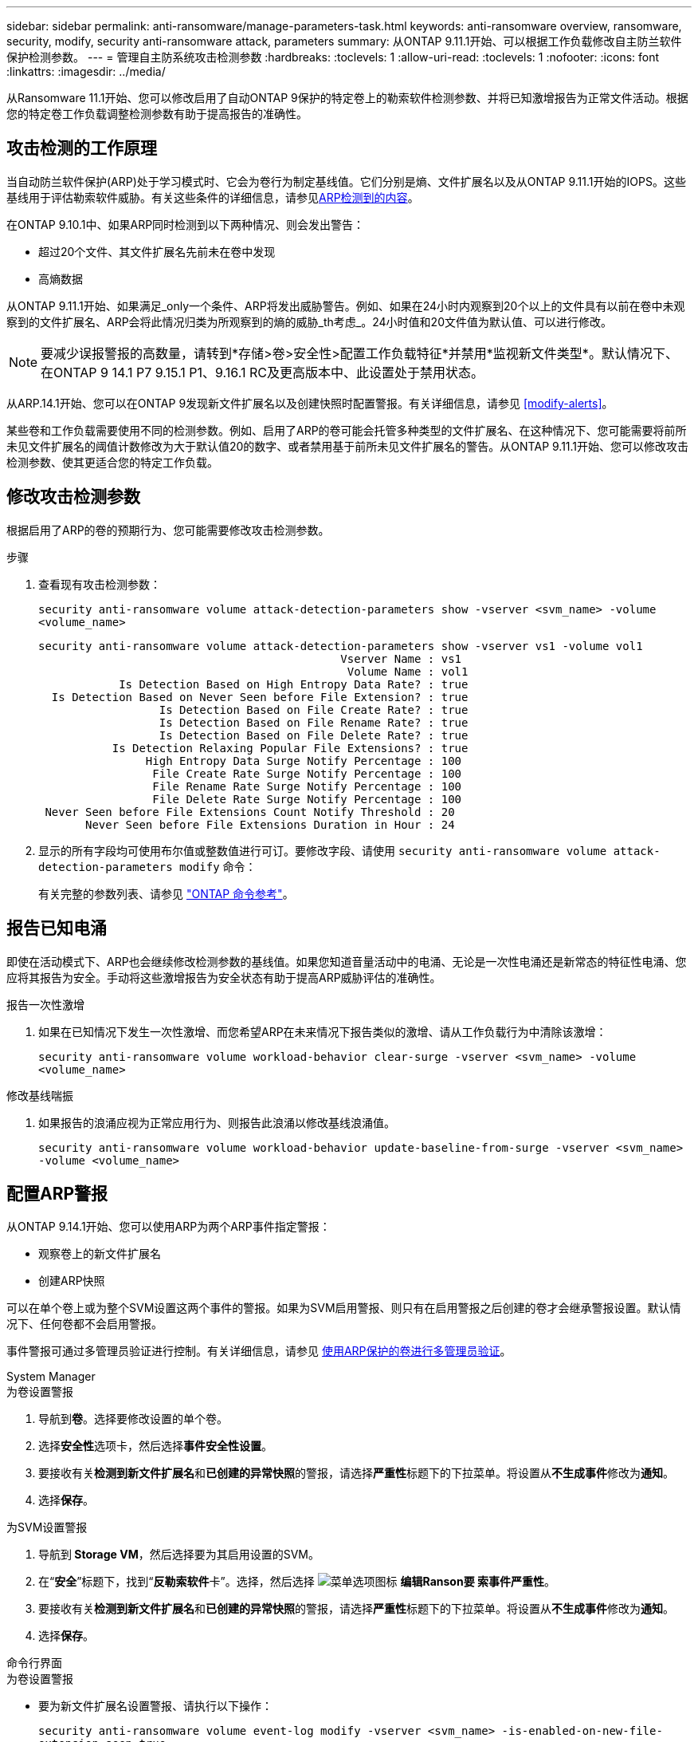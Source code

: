 ---
sidebar: sidebar 
permalink: anti-ransomware/manage-parameters-task.html 
keywords: anti-ransomware overview, ransomware, security, modify, security anti-ransomware attack, parameters 
summary: 从ONTAP 9.11.1开始、可以根据工作负载修改自主防兰软件保护检测参数。 
---
= 管理自主防系统攻击检测参数
:hardbreaks:
:toclevels: 1
:allow-uri-read: 
:toclevels: 1
:nofooter: 
:icons: font
:linkattrs: 
:imagesdir: ../media/


[role="lead"]
从Ransomware 11.1开始、您可以修改启用了自动ONTAP 9保护的特定卷上的勒索软件检测参数、并将已知激增报告为正常文件活动。根据您的特定卷工作负载调整检测参数有助于提高报告的准确性。



== 攻击检测的工作原理

当自动防兰软件保护(ARP)处于学习模式时、它会为卷行为制定基线值。它们分别是熵、文件扩展名以及从ONTAP 9.11.1开始的IOPS。这些基线用于评估勒索软件威胁。有关这些条件的详细信息，请参见xref:index.html#what-arp-detects[ARP检测到的内容]。

在ONTAP 9.10.1中、如果ARP同时检测到以下两种情况、则会发出警告：

* 超过20个文件、其文件扩展名先前未在卷中发现
* 高熵数据


从ONTAP 9.11.1开始、如果满足_only一个条件、ARP将发出威胁警告。例如、如果在24小时内观察到20个以上的文件具有以前在卷中未观察到的文件扩展名、ARP会将此情况归类为所观察到的熵的威胁_th考虑_。24小时值和20文件值为默认值、可以进行修改。


NOTE: 要减少误报警报的高数量，请转到*存储>卷>安全性>配置工作负载特征*并禁用*监视新文件类型*。默认情况下、在ONTAP 9 14.1 P7 9.15.1 P1、9.16.1 RC及更高版本中、此设置处于禁用状态。

从ARP.14.1开始、您可以在ONTAP 9发现新文件扩展名以及创建快照时配置警报。有关详细信息，请参见 <<modify-alerts>>。

某些卷和工作负载需要使用不同的检测参数。例如、启用了ARP的卷可能会托管多种类型的文件扩展名、在这种情况下、您可能需要将前所未见文件扩展名的阈值计数修改为大于默认值20的数字、或者禁用基于前所未见文件扩展名的警告。从ONTAP 9.11.1开始、您可以修改攻击检测参数、使其更适合您的特定工作负载。



== 修改攻击检测参数

根据启用了ARP的卷的预期行为、您可能需要修改攻击检测参数。

.步骤
. 查看现有攻击检测参数：
+
`security anti-ransomware volume attack-detection-parameters show -vserver <svm_name> -volume <volume_name>`

+
....
security anti-ransomware volume attack-detection-parameters show -vserver vs1 -volume vol1
                                             Vserver Name : vs1
                                              Volume Name : vol1
            Is Detection Based on High Entropy Data Rate? : true
  Is Detection Based on Never Seen before File Extension? : true
                  Is Detection Based on File Create Rate? : true
                  Is Detection Based on File Rename Rate? : true
                  Is Detection Based on File Delete Rate? : true
           Is Detection Relaxing Popular File Extensions? : true
                High Entropy Data Surge Notify Percentage : 100
                 File Create Rate Surge Notify Percentage : 100
                 File Rename Rate Surge Notify Percentage : 100
                 File Delete Rate Surge Notify Percentage : 100
 Never Seen before File Extensions Count Notify Threshold : 20
       Never Seen before File Extensions Duration in Hour : 24
....
. 显示的所有字段均可使用布尔值或整数值进行可订。要修改字段、请使用 `security anti-ransomware volume attack-detection-parameters modify` 命令：
+
有关完整的参数列表、请参见 link:https://docs.netapp.com/us-en/ontap-cli/security-anti-ransomware-volume-attack-detection-parameters-modify.html["ONTAP 命令参考"^]。





== 报告已知电涌

即使在活动模式下、ARP也会继续修改检测参数的基线值。如果您知道音量活动中的电涌、无论是一次性电涌还是新常态的特征性电涌、您应将其报告为安全。手动将这些激增报告为安全状态有助于提高ARP威胁评估的准确性。

.报告一次性激增
. 如果在已知情况下发生一次性激增、而您希望ARP在未来情况下报告类似的激增、请从工作负载行为中清除该激增：
+
`security anti-ransomware volume workload-behavior clear-surge -vserver <svm_name> -volume <volume_name>`



.修改基线喘振
. 如果报告的浪涌应视为正常应用行为、则报告此浪涌以修改基线浪涌值。
+
`security anti-ransomware volume workload-behavior update-baseline-from-surge -vserver <svm_name> -volume <volume_name>`





== 配置ARP警报

从ONTAP 9.14.1开始、您可以使用ARP为两个ARP事件指定警报：

* 观察卷上的新文件扩展名
* 创建ARP快照


可以在单个卷上或为整个SVM设置这两个事件的警报。如果为SVM启用警报、则只有在启用警报之后创建的卷才会继承警报设置。默认情况下、任何卷都不会启用警报。

事件警报可通过多管理员验证进行控制。有关详细信息，请参见 xref:use-cases-restrictions-concept.html#multi-admin-verification-with-volumes-protected-with-arp[使用ARP保护的卷进行多管理员验证]。

[role="tabbed-block"]
====
.System Manager
--
.为卷设置警报
. 导航到**卷**。选择要修改设置的单个卷。
. 选择**安全性**选项卡，然后选择**事件安全性设置**。
. 要接收有关**检测到新文件扩展名**和**已创建的异常快照**的警报，请选择**严重性**标题下的下拉菜单。将设置从**不生成事件**修改为**通知**。
. 选择**保存**。


.为SVM设置警报
. 导航到** Storage VM**，然后选择要为其启用设置的SVM。
. 在“**安全**”标题下，找到“**反勒索软件**卡”。选择，然后选择 image:../media/icon_kabob.gif["菜单选项图标"] **编辑Ranson要 索事件严重性**。
. 要接收有关**检测到新文件扩展名**和**已创建的异常快照**的警报，请选择**严重性**标题下的下拉菜单。将设置从**不生成事件**修改为**通知**。
. 选择**保存**。


--
.命令行界面
--
.为卷设置警报
* 要为新文件扩展名设置警报、请执行以下操作：
+
`security anti-ransomware volume event-log modify -vserver <svm_name> -is-enabled-on-new-file-extension-seen true`

* 要为创建ARP快照设置警报、请执行以下操作：
+
`security anti-ransomware volume event-log modify -vserver <svm_name> -is-enabled-on-snapshot-copy-creation true`

* 使用确认设置 `anti-ransomware volume event-log show` 命令：


.为SVM设置警报
* 要为新文件扩展名设置警报、请执行以下操作：
+
`security anti-ransomware vserver event-log modify -vserver <svm_name> -is-enabled-on-new-file-extension-seen true`

* 要为创建ARP快照设置警报、请执行以下操作：
+
`security anti-ransomware vserver event-log modify -vserver <svm_name> -is-enabled-on-snapshot-copy-creation true`

* 使用确认设置 `security anti-ransomware vserver event-log show` 命令：


--
====
.相关信息
* link:https://kb.netapp.com/onprem/ontap/da/NAS/Understanding_Autonomous_Ransomware_Protection_attacks_and_the_Autonomous_Ransomware_Protection_snapshot["了解自动防兰索防攻击和自动防兰索防快照"^](英文)

